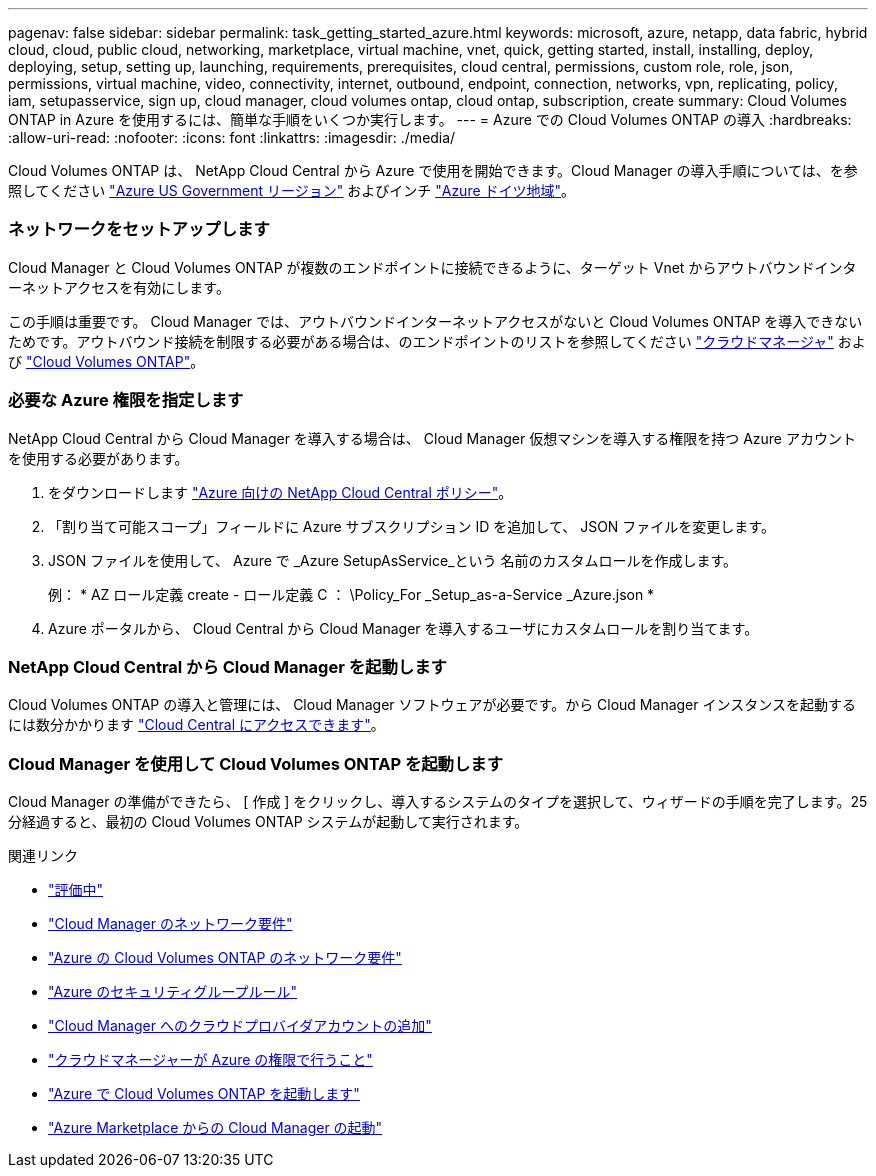 ---
pagenav: false 
sidebar: sidebar 
permalink: task_getting_started_azure.html 
keywords: microsoft, azure, netapp, data fabric, hybrid cloud, cloud, public cloud, networking, marketplace, virtual machine, vnet, quick, getting started, install, installing, deploy, deploying, setup, setting up, launching, requirements, prerequisites, cloud central, permissions, custom role, role, json, permissions, virtual machine, video, connectivity, internet, outbound, endpoint, connection, networks, vpn, replicating, policy, iam, setupasservice, sign up, cloud manager, cloud volumes ontap, cloud ontap, subscription, create 
summary: Cloud Volumes ONTAP in Azure を使用するには、簡単な手順をいくつか実行します。 
---
= Azure での Cloud Volumes ONTAP の導入
:hardbreaks:
:allow-uri-read: 
:nofooter: 
:icons: font
:linkattrs: 
:imagesdir: ./media/


[role="lead"]
Cloud Volumes ONTAP は、 NetApp Cloud Central から Azure で使用を開始できます。Cloud Manager の導入手順については、を参照してください link:task_installing_azure_gov.html["Azure US Government リージョン"] およびインチ link:task_installing_azure_germany.html["Azure ドイツ地域"]。



=== ネットワークをセットアップします

[role="quick-margin-para"]
Cloud Manager と Cloud Volumes ONTAP が複数のエンドポイントに接続できるように、ターゲット Vnet からアウトバウンドインターネットアクセスを有効にします。

[role="quick-margin-para"]
この手順は重要です。 Cloud Manager では、アウトバウンドインターネットアクセスがないと Cloud Volumes ONTAP を導入できないためです。アウトバウンド接続を制限する必要がある場合は、のエンドポイントのリストを参照してください link:reference_networking_cloud_manager.html#outbound-internet-access["クラウドマネージャ"] および link:reference_networking_azure.html["Cloud Volumes ONTAP"]。



=== 必要な Azure 権限を指定します

[role="quick-margin-para"]
NetApp Cloud Central から Cloud Manager を導入する場合は、 Cloud Manager 仮想マシンを導入する権限を持つ Azure アカウントを使用する必要があります。

. をダウンロードします https://mysupport.netapp.com/cloudontap/iampolicies["Azure 向けの NetApp Cloud Central ポリシー"^]。
. 「割り当て可能スコープ」フィールドに Azure サブスクリプション ID を追加して、 JSON ファイルを変更します。
. JSON ファイルを使用して、 Azure で _Azure SetupAsService_という 名前のカスタムロールを作成します。
+
例： * AZ ロール定義 create - ロール定義 C ： \Policy_For _Setup_as-a-Service _Azure.json *

. Azure ポータルから、 Cloud Central から Cloud Manager を導入するユーザにカスタムロールを割り当てます。




=== NetApp Cloud Central から Cloud Manager を起動します

[role="quick-margin-para"]
Cloud Volumes ONTAP の導入と管理には、 Cloud Manager ソフトウェアが必要です。から Cloud Manager インスタンスを起動するには数分かかります https://cloud.netapp.com["Cloud Central にアクセスできます"^]。



=== Cloud Manager を使用して Cloud Volumes ONTAP を起動します

[role="quick-margin-para"]
Cloud Manager の準備ができたら、 [ 作成 ] をクリックし、導入するシステムのタイプを選択して、ウィザードの手順を完了します。25 分経過すると、最初の Cloud Volumes ONTAP システムが起動して実行されます。

.関連リンク
* link:concept_evaluating.html["評価中"]
* link:reference_networking_cloud_manager.html["Cloud Manager のネットワーク要件"]
* link:reference_networking_azure.html["Azure の Cloud Volumes ONTAP のネットワーク要件"]
* link:reference_security_groups_azure.html["Azure のセキュリティグループルール"]
* link:task_adding_cloud_accounts.html["Cloud Manager へのクラウドプロバイダアカウントの追加"]
* link:reference_permissions.html#what-cloud-manager-does-with-azure-permissions["クラウドマネージャーが Azure の権限で行うこと"]
* link:task_deploying_otc_azure.html["Azure で Cloud Volumes ONTAP を起動します"]
* link:task_launching_azure_mktp.html["Azure Marketplace からの Cloud Manager の起動"]

